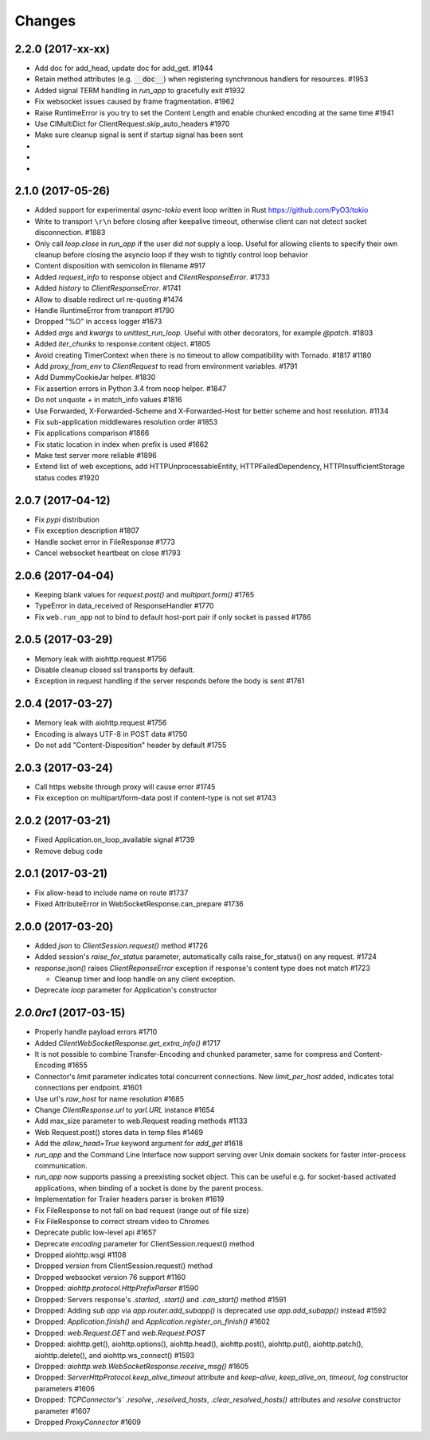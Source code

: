 Changes
=======

2.2.0 (2017-xx-xx)
------------------

- Add doc for add_head, update doc for add_get. #1944

- Retain method attributes (e.g. :code:`__doc__`) when registering synchronous
  handlers for resources. #1953

- Added signal TERM handling in `run_app` to gracefully exit #1932

- Fix websocket issues caused by frame fragmentation. #1962

- Raise RuntimeError is you try to set the Content Length and enable
  chunked encoding at the same time #1941

- Use CIMultiDict for ClientRequest.skip_auto_headers #1970

- Make sure cleanup signal is sent if startup signal has been sent

-

-

-


2.1.0 (2017-05-26)
------------------

- Added support for experimental `async-tokio` event loop written in Rust
  https://github.com/PyO3/tokio

- Write to transport ``\r\n`` before closing after keepalive timeout,
  otherwise client can not detect socket disconnection. #1883

- Only call `loop.close` in `run_app` if the user did *not* supply a loop.
  Useful for allowing clients to specify their own cleanup before closing the
  asyncio loop if they wish to tightly control loop behavior

- Content disposition with semicolon in filename #917

- Added `request_info` to response object and `ClientResponseError`. #1733

- Added `history` to `ClientResponseError`. #1741

- Allow to disable redirect url re-quoting #1474

- Handle RuntimeError from transport #1790

- Dropped "%O" in access logger #1673

- Added `args` and `kwargs` to `unittest_run_loop`. Useful with other
  decorators, for example `@patch`. #1803

- Added `iter_chunks` to response.content object. #1805

- Avoid creating TimerContext when there is no timeout to allow
  compatibility with Tornado. #1817 #1180

- Add `proxy_from_env` to `ClientRequest` to read from environment
  variables. #1791

- Add DummyCookieJar helper. #1830

- Fix assertion errors in Python 3.4 from noop helper. #1847

- Do not unquote `+` in match_info values #1816

- Use Forwarded, X-Forwarded-Scheme and X-Forwarded-Host for better scheme and
  host resolution. #1134

- Fix sub-application middlewares resolution order #1853

- Fix applications comparison #1866

- Fix static location in index when prefix is used #1662

- Make test server more reliable #1896

- Extend list of web exceptions, add HTTPUnprocessableEntity,
  HTTPFailedDependency, HTTPInsufficientStorage status codes #1920


2.0.7 (2017-04-12)
------------------
- Fix *pypi* distribution

- Fix exception description #1807

- Handle socket error in FileResponse #1773

- Cancel websocket heartbeat on close #1793


2.0.6 (2017-04-04)
------------------

- Keeping blank values for `request.post()` and `multipart.form()` #1765

- TypeError in data_received of ResponseHandler #1770

- Fix ``web.run_app`` not to bind to default host-port pair if only socket is
  passed #1786


2.0.5 (2017-03-29)
------------------

- Memory leak with aiohttp.request #1756

- Disable cleanup closed ssl transports by default.

- Exception in request handling if the server responds before the body
  is sent #1761


2.0.4 (2017-03-27)
------------------

- Memory leak with aiohttp.request #1756

- Encoding is always UTF-8 in POST data #1750

- Do not add "Content-Disposition" header by default #1755


2.0.3 (2017-03-24)
------------------

- Call https website through proxy will cause error #1745

- Fix exception on multipart/form-data post if content-type is not set #1743


2.0.2 (2017-03-21)
------------------

- Fixed Application.on_loop_available signal #1739

- Remove debug code


2.0.1 (2017-03-21)
------------------

- Fix allow-head to include name on route #1737

- Fixed AttributeError in WebSocketResponse.can_prepare #1736


2.0.0 (2017-03-20)
------------------

- Added `json` to `ClientSession.request()` method #1726

- Added session's `raise_for_status` parameter, automatically calls
  raise_for_status() on any request. #1724

- `response.json()` raises `ClientReponseError` exception if response's
  content type does not match #1723

  - Cleanup timer and loop handle on any client exception.

- Deprecate `loop` parameter for Application's constructor


`2.0.0rc1` (2017-03-15)
-----------------------

- Properly handle payload errors #1710

- Added `ClientWebSocketResponse.get_extra_info()` #1717

- It is not possible to combine Transfer-Encoding and chunked parameter,
  same for compress and Content-Encoding #1655

- Connector's `limit` parameter indicates total concurrent connections.
  New `limit_per_host` added, indicates total connections per endpoint. #1601

- Use url's `raw_host` for name resolution #1685

- Change `ClientResponse.url` to `yarl.URL` instance #1654

- Add max_size parameter to web.Request reading methods #1133

- Web Request.post() stores data in temp files #1469

- Add the `allow_head=True` keyword argument for `add_get` #1618

- `run_app` and the Command Line Interface now support serving over
  Unix domain sockets for faster inter-process communication.

- `run_app` now supports passing a preexisting socket object. This can be useful
  e.g. for socket-based activated applications, when binding of a socket is
  done by the parent process.

- Implementation for Trailer headers parser is broken #1619

- Fix FileResponse to not fall on bad request (range out of file size)

- Fix FileResponse to correct stream video to Chromes

- Deprecate public low-level api #1657

- Deprecate `encoding` parameter for ClientSession.request() method

- Dropped aiohttp.wsgi #1108

- Dropped `version` from ClientSession.request() method

- Dropped websocket version 76 support #1160

- Dropped: `aiohttp.protocol.HttpPrefixParser`  #1590

- Dropped: Servers response's `.started`, `.start()` and
  `.can_start()` method #1591

- Dropped:  Adding `sub app` via `app.router.add_subapp()` is deprecated
  use `app.add_subapp()` instead #1592

- Dropped: `Application.finish()` and `Application.register_on_finish()`  #1602

- Dropped: `web.Request.GET` and `web.Request.POST`

- Dropped: aiohttp.get(), aiohttp.options(), aiohttp.head(),
  aiohttp.post(), aiohttp.put(), aiohttp.patch(), aiohttp.delete(), and
  aiohttp.ws_connect() #1593

- Dropped: `aiohttp.web.WebSocketResponse.receive_msg()` #1605

- Dropped: `ServerHttpProtocol.keep_alive_timeout` attribute and
  `keep-alive`, `keep_alive_on`, `timeout`, `log` constructor parameters #1606

- Dropped: `TCPConnector's`` `.resolve`, `.resolved_hosts`,
  `.clear_resolved_hosts()` attributes and `resolve` constructor
  parameter #1607

- Dropped `ProxyConnector` #1609
